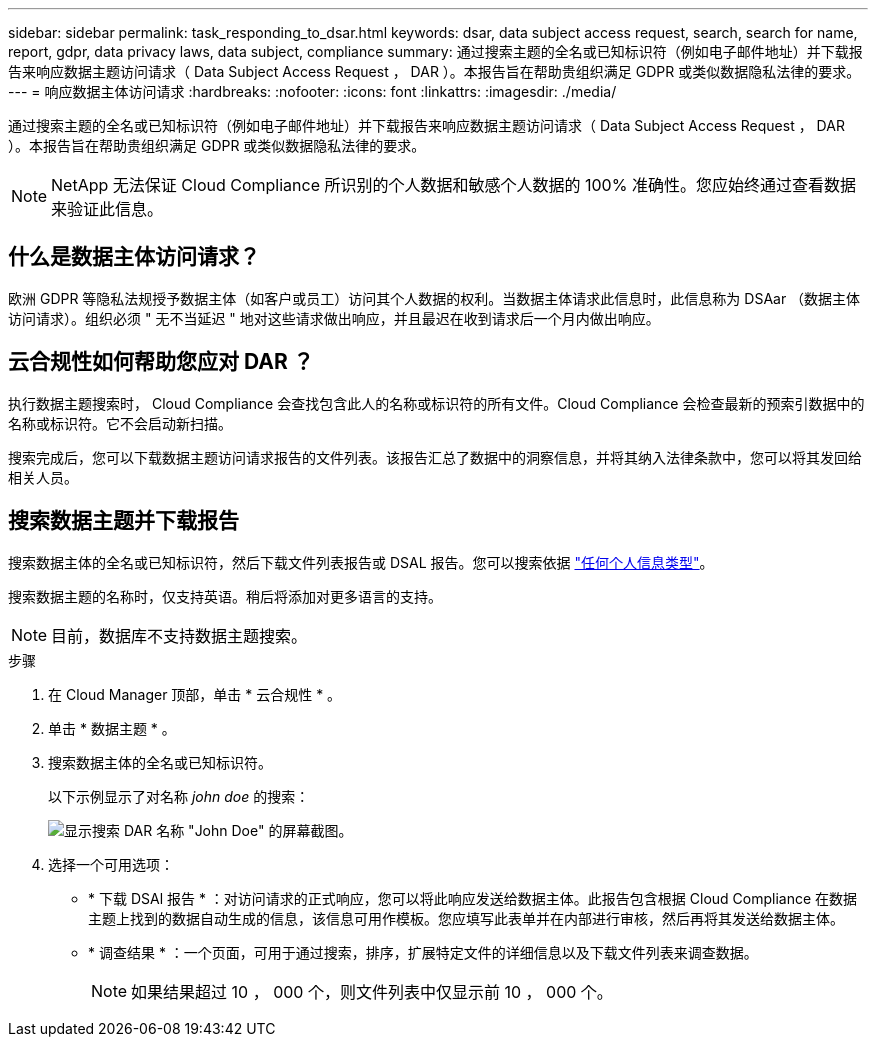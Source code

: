---
sidebar: sidebar 
permalink: task_responding_to_dsar.html 
keywords: dsar, data subject access request, search, search for name, report, gdpr, data privacy laws, data subject, compliance 
summary: 通过搜索主题的全名或已知标识符（例如电子邮件地址）并下载报告来响应数据主题访问请求（ Data Subject Access Request ， DAR ）。本报告旨在帮助贵组织满足 GDPR 或类似数据隐私法律的要求。 
---
= 响应数据主体访问请求
:hardbreaks:
:nofooter: 
:icons: font
:linkattrs: 
:imagesdir: ./media/


[role="lead"]
通过搜索主题的全名或已知标识符（例如电子邮件地址）并下载报告来响应数据主题访问请求（ Data Subject Access Request ， DAR ）。本报告旨在帮助贵组织满足 GDPR 或类似数据隐私法律的要求。


NOTE: NetApp 无法保证 Cloud Compliance 所识别的个人数据和敏感个人数据的 100% 准确性。您应始终通过查看数据来验证此信息。



== 什么是数据主体访问请求？

欧洲 GDPR 等隐私法规授予数据主体（如客户或员工）访问其个人数据的权利。当数据主体请求此信息时，此信息称为 DSAar （数据主体访问请求）。组织必须 " 无不当延迟 " 地对这些请求做出响应，并且最迟在收到请求后一个月内做出响应。



== 云合规性如何帮助您应对 DAR ？

执行数据主题搜索时， Cloud Compliance 会查找包含此人的名称或标识符的所有文件。Cloud Compliance 会检查最新的预索引数据中的名称或标识符。它不会启动新扫描。

搜索完成后，您可以下载数据主题访问请求报告的文件列表。该报告汇总了数据中的洞察信息，并将其纳入法律条款中，您可以将其发回给相关人员。



== 搜索数据主题并下载报告

搜索数据主体的全名或已知标识符，然后下载文件列表报告或 DSAL 报告。您可以搜索依据 link:task_controlling_private_data.html#types-of-personal-data["任何个人信息类型"^]。

搜索数据主题的名称时，仅支持英语。稍后将添加对更多语言的支持。


NOTE: 目前，数据库不支持数据主题搜索。

.步骤
. 在 Cloud Manager 顶部，单击 * 云合规性 * 。
. 单击 * 数据主题 * 。
. 搜索数据主体的全名或已知标识符。
+
以下示例显示了对名称 _john doe_ 的搜索：

+
image:screenshot_dsar_search.gif["显示搜索 DAR 名称 \"John Doe\" 的屏幕截图。"]

. 选择一个可用选项：
+
** * 下载 DSAl 报告 * ：对访问请求的正式响应，您可以将此响应发送给数据主体。此报告包含根据 Cloud Compliance 在数据主题上找到的数据自动生成的信息，该信息可用作模板。您应填写此表单并在内部进行审核，然后再将其发送给数据主体。
** * 调查结果 * ：一个页面，可用于通过搜索，排序，扩展特定文件的详细信息以及下载文件列表来调查数据。
+

NOTE: 如果结果超过 10 ， 000 个，则文件列表中仅显示前 10 ， 000 个。




